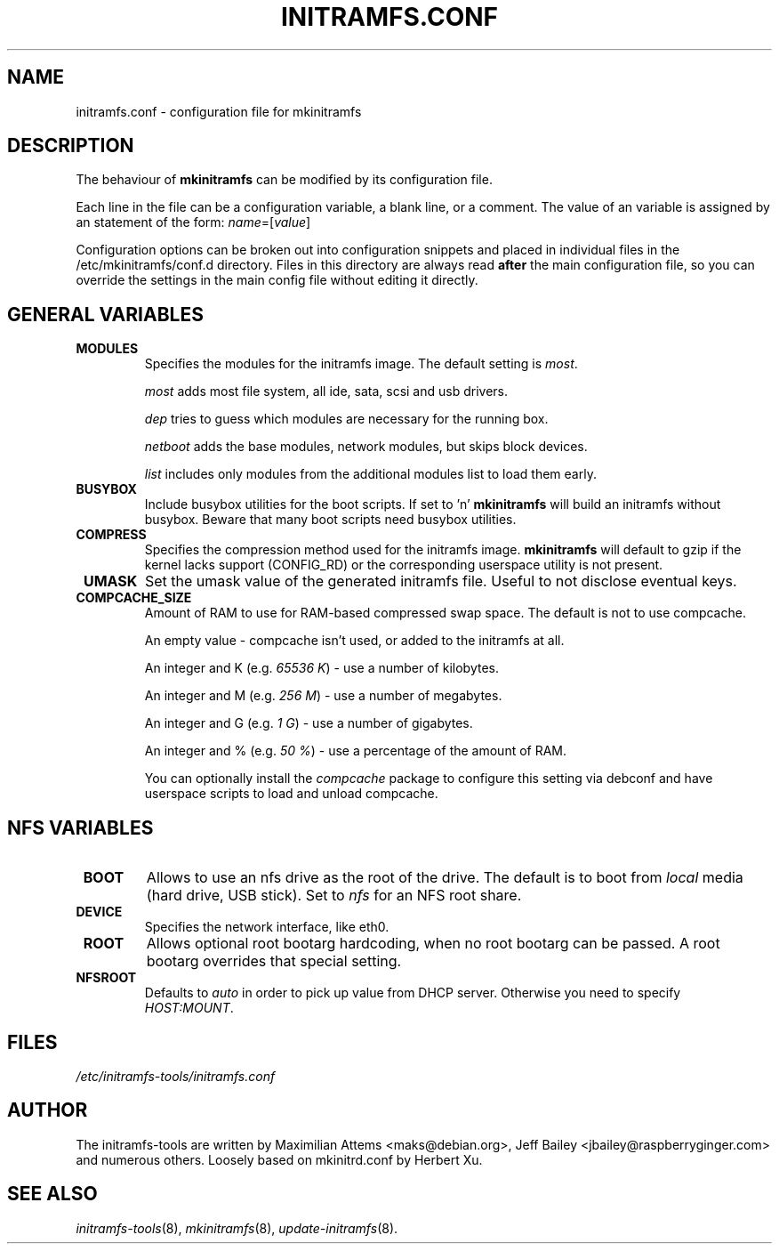 .TH INITRAMFS.CONF 5  "2010/04/05" "Linux" "initramfs.conf manual"

.SH NAME
initramfs.conf \- configuration file for mkinitramfs

.SH DESCRIPTION
The behaviour of
.B mkinitramfs
can be modified by its configuration file.

Each line in the file can be a configuration variable, a blank line,
or a comment. The value of an variable is assigned by an statement
of the form: \fIname\fP=[\fIvalue\fP]

Configuration options can be broken out into configuration snippets and
placed in individual files in the /etc/mkinitramfs/conf.d directory.  Files
in this directory are always read \fBafter\fP the main configuration file,
so you can override the settings in the main config file without editing it
directly.

.SH GENERAL VARIABLES
.TP
\fB MODULES
Specifies the modules for the initramfs image.
The default setting is \fImost\fP.

\fImost\fP adds most file system, all ide, sata, scsi and usb drivers.

\fIdep\fP tries to guess which modules are necessary for the running box.

\fInetboot\fP adds the base modules, network modules, but skips block devices.

\fIlist\fP includes only modules from the additional modules list to load them
early.

.TP
\fB BUSYBOX
Include busybox utilities for the boot scripts.
If set to 'n'
.B mkinitramfs
will build an initramfs without busybox.
Beware that many boot scripts need busybox utilities.

.TP                                                                            
\fB COMPRESS                                                                   
Specifies the compression method used for the initramfs image.                 
.B mkinitramfs                                                                 
will default to gzip if the kernel lacks support (CONFIG_RD) or the            
corresponding userspace utility is not present. 

.TP
\fB UMASK
Set the umask value of the generated initramfs file.
Useful to not disclose eventual keys.

.TP
\fB COMPCACHE_SIZE
Amount of RAM to use for RAM-based compressed swap space.
The default is not to use compcache.

An empty value \- compcache isn't used, or added to the initramfs at all.

An integer and K (e.g. \fI65536 K\fP) \- use a number of kilobytes.

An integer and M (e.g. \fI256 M\fP) \- use a number of megabytes.

An integer and G (e.g. \fI1 G\fP) \- use a number of gigabytes.

An integer and % (e.g. \fI50 %\fP) \- use a percentage of the amount of RAM.

You can optionally install the \fIcompcache\fP package to configure this
setting via debconf and have userspace scripts to load and unload compcache.

.SH NFS VARIABLES
.TP
\fB BOOT
Allows to use an nfs drive as the root of the drive.
The default is to boot from \fIlocal\fP media (hard drive, USB stick).
Set to \fInfs\fP for an NFS root share.

.TP
\fB DEVICE
Specifies the network interface, like eth0.

.TP
\fB ROOT
Allows optional root bootarg hardcoding, when no root bootarg can be passed.
A root bootarg overrides that special setting.

.TP
\fB NFSROOT
Defaults to \fIauto\fP in order to pick up value from DHCP server.
Otherwise you need to specify \fIHOST:MOUNT\fP.

.SH FILES
.TP
.I /etc/initramfs-tools/initramfs.conf

.SH AUTHOR
The initramfs-tools are written by Maximilian Attems <maks@debian.org>,
Jeff Bailey <jbailey@raspberryginger.com> and numerous others.
Loosely based on mkinitrd.conf by Herbert Xu.

.SH SEE ALSO
.BR
.IR initramfs-tools (8),
.IR mkinitramfs (8),
.IR update-initramfs (8).
